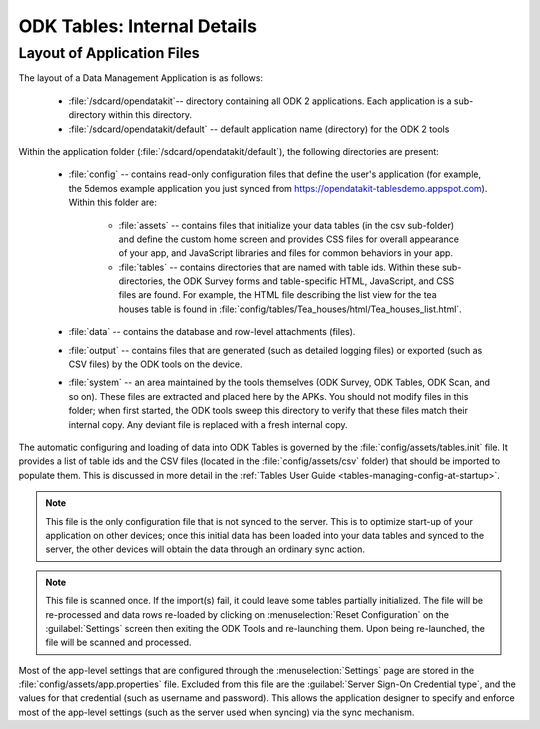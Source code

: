 ODK Tables: Internal Details
==============================

.. _tables-internal-details:

.. _tables-app-layout-details:

Layout of Application Files
-------------------------------------

The layout of a Data Management Application is as follows:

  - :file:`/sdcard/opendatakit`-- directory containing all ODK 2 applications. Each application is a sub-directory within this directory.
  - :file:`/sdcard/opendatakit/default` -- default application name (directory) for the ODK 2 tools

Within the application folder (:file:`/sdcard/opendatakit/default`), the following directories are present:

  - :file:`config` -- contains read-only configuration files that define the user's application (for example, the 5demos example application you just synced from https://opendatakit-tablesdemo.appspot.com). Within this folder are:

      - :file:`assets` -- contains files that initialize your data tables (in the csv sub-folder) and define the custom home screen and provides CSS files for overall appearance of your app, and JavaScript libraries and files for common behaviors in your app.
      - :file:`tables` -- contains directories that are named with table ids. Within these sub-directories, the ODK Survey forms and table-specific HTML, JavaScript, and CSS files are found. For example, the HTML file describing the list view for the tea houses table is found in :file:`config/tables/Tea_houses/html/Tea_houses_list.html`.

  - :file:`data` -- contains the database and row-level attachments (files).
  - :file:`output` -- contains files that are generated (such as detailed logging files) or exported (such as CSV files) by the ODK tools on the device.
  - :file:`system` -- an area maintained by the tools themselves (ODK Survey, ODK Tables, ODK Scan, and so on). These files are extracted and placed here by the APKs. You should not modify files in this folder; when first started, the ODK tools sweep this directory to verify that these files match their internal copy. Any deviant file is replaced with a fresh internal copy.

The automatic configuring and loading of data into ODK Tables is governed by the :file:`config/assets/tables.init` file. It provides a list of table ids and the CSV files (located in the :file:`config/assets/csv` folder) that should be imported to populate them. This is discussed in more detail in the :ref:`Tables User Guide <tables-managing-config-at-startup>`.

.. note::

  This file is the only configuration file that is not synced to the server. This is to optimize start-up of your application on other devices; once this initial data has been loaded into your data tables and synced to the server, the other devices will obtain the data through an ordinary sync action.

.. note::

  This file is scanned once. If the import(s) fail, it could leave some tables partially initialized. The file will be re-processed and data rows re-loaded by clicking on :menuselection:`Reset Configuration` on the :guilabel:`Settings` screen then exiting the ODK Tools and re-launching them. Upon being re-launched, the file will be scanned and processed.

Most of the app-level settings that are configured through the :menuselection:`Settings` page are stored in the :file:`config/assets/app.properties` file. Excluded from this file are the :guilabel:`Server Sign-On Credential type`, and the values for that credential (such as username and password). This allows the application designer to specify and enforce most of the app-level settings (such as the server used when syncing) via the sync mechanism.
